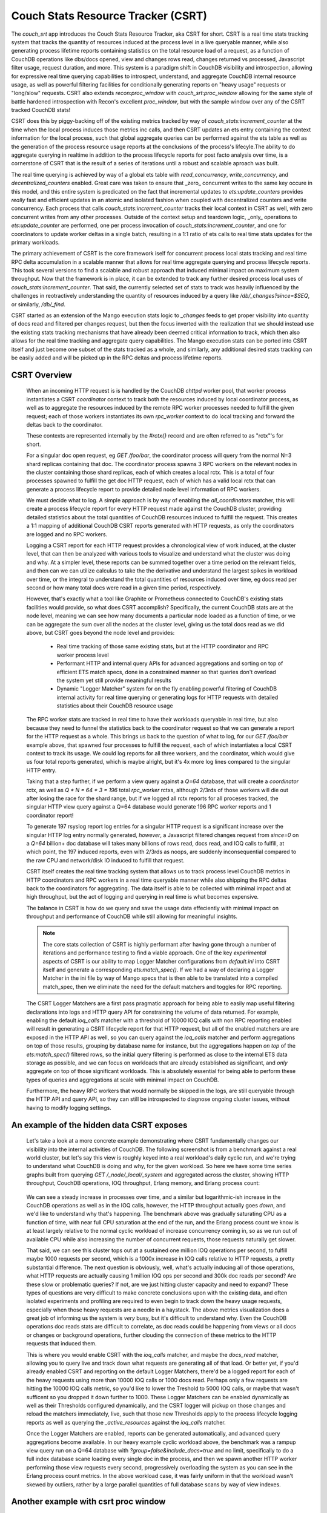 .. Licensed under the Apache License, Version 2.0 (the "License"); you may not
.. use this file except in compliance with the License. You may obtain a copy of
.. the License at
..
..   http://www.apache.org/licenses/LICENSE-2.0
..
.. Unless required by applicable law or agreed to in writing, software
.. distributed under the License is distributed on an "AS IS" BASIS, WITHOUT
.. WARRANTIES OR CONDITIONS OF ANY KIND, either express or implied. See the
.. License for the specific language governing permissions and limitations under
.. the License.

.. _csrt:

===================================
Couch Stats Resource Tracker (CSRT)
===================================

The `couch_srt` app introduces the Couch Stats Resource Tracker, aka CSRT for
short. CSRT is a real time stats tracking system that tracks the quantity of
resources induced at the process level in a live queryable manner, while also
generating process lifetime reports containing statistics on the total resource
load of a request, as a function of CouchDB operations like dbs/docs opened,
view and changes rows read, changes returned vs processed, Javascript filter
usage, request duration, and more. This system is a paradigm shift in CouchDB
visibility and introspection, allowing for expressive real time querying
capabilities to introspect, understand, and aggregate CouchDB internal resource
usage, as well as powerful filtering facilities for conditionally generating
reports on "heavy usage" requests or "long/slow" requests. CSRT also extends
`recon:proc_window` with `couch_srt:proc_window` allowing for the same style of
battle hardened introspection with Recon's excellent `proc_window`, but with
the sample window over any of the CSRT tracked CouchDB stats!

CSRT does this by piggy-backing off of the existing metrics tracked by way of
`couch_stats:increment_counter` at the time when the local process induces
those metrics inc calls, and then CSRT updates an ets entry containing the
context information for the local process, such that global aggregate queries
can be performed against the ets table as well as the generation of the process
resource usage reports at the conclusions of the process's lifecyle.The ability
to do aggregate querying in realtime in addition to the process lifecycle
reports for post facto analysis over time, is a cornerstone of CSRT that is the
result of a series of iterations until a robust and scalable aproach was built.

The real time querying is achieved by way of a global ets table with
`read_concurrency`, `write_concurrency`, and `decentralized_counters` enabled.
Great care was taken to ensure that _zero_ concurrent writes to the same key
occure in this model, and this entire system is predicated on the fact that
incremental updates to `ets:update_counters` provides *really* fast and
efficient updates in an atomic and isolated fashion when coupled with
decentralized counters and write concurrency. Each process that calls
`couch_stats:increment_counter` tracks their local context in CSRT as well,
with zero concurrent writes from any other processes. Outside of the context
setup and teardown logic, _only_ operations to `ets:update_counter` are
performed, one per process invocation of `couch_stats:increment_counter`, and
one for coordinators to update worker deltas in a single batch, resulting in a
1:1 ratio of ets calls to real time stats updates for the primary workloads.

The primary achievement of CSRT is the core framework iself for concurrent
process local stats tracking and real time RPC delta accumulation in a scalable
manner that allows for real time aggregate querying and process lifecycle
reports. This took several versions to find a scalable and robust approach that
induced minimal impact on maximum system throughput. Now that the framework is
in place, it can be extended to track any further desired process local uses of
`couch_stats:increment_counter`. That said, the currently selected set of stats
to track was heavily influenced by the challenges in reotractively
understanding the quantity of resources induced by a query like
`/db/_changes?since=$SEQ`, or similarly, `/db/_find`.

CSRT started as an extension of the Mango execution stats logic to `_changes`
feeds to get proper visibility into quantity of docs read and filtered per
changes request, but then the focus inverted with the realization that we
should instead use the existing stats tracking mechanisms that have already
been deemed critical information to track, which then also allows for the real
time tracking and aggregate query capabilities. The Mango execution stats can
be ported into CSRT itself and just become one subset of the stats tracked as a
whole, and similarly, any additional desired stats tracking can be easily added
and will be picked up in the RPC deltas and process lifetime reports.

.. seealso::

    :doc:`/config/csrt`

CSRT Overview
-------------

    When an incoming HTTP request is is handled by the CouchDB `chttpd` worker
    pool, that worker process instantiates a CSRT `coordinator` context to
    track both the resources induced by local coordinator process, as well as
    to aggregate the resources induced by the remote RPC worker processes
    needed to fulfill the given request; each of those workers instantiates its
    own `rpc_worker` context to do local tracking and forward the deltas back
    to the coordinator.

    These contexts are represented internally by the `#rctx{}` record and are
    often referred to as "rctx"'s for short.

    For a singular doc open request, eg `GET /foo/bar`, the coordinator process
    will query from the normal N=3 shard replicas containing that doc. The
    coordinator process spawns 3 RPC workers on the relevant nodes in the
    cluster containing those shard replicas, each of which creates a local
    rctx. This is a total of four processes spawned to fulfill the get doc HTTP
    request, each of which has a valid local rctx that can generate a process
    lifecycle report to provide detailed node level information of RPC workers.

    We must decide what to log. A simple approach is by way of enabling the
    `all_coordinators` matcher, this will create a process lifecycle report for
    every HTTP request made against the CouchDB cluster, providing detailed
    statistics about the total quantities of CouchDB resources induced to
    fulfill the request. This creates a 1:1 mapping of additional CouchDB CSRT
    reports generated with HTTP requests, as only the coordinators are logged
    and no RPC workers.

    Logging a CSRT report for each HTTP request provides a chronological view
    of work induced, at the cluster level, that can then be analyzed with
    various tools to visualize and understand what the cluster was doing and
    why. At a simpler level, these reports can be summed together over a time
    period on the relevant fields, and then can we can utilize calculus to take
    the the derivative and understand the largest spikes in workload over time,
    or the integral to understand the total quantities of resources induced
    over time, eg docs read per second or how many total docs were read in a
    given time period, respectively.

    However, that's exactly what a tool like Graphite or Prometheus connected
    to CouchDB's existing stats facilities would provide, so what does CSRT
    accomplish? Specifically, the current CouchDB stats are at the node level,
    meaning we can see how many documents a particular node loaded as a
    function of time, or we can be aggregate the sum over all the nodes at the
    cluster level, giving us the total docs read as we did above, but CSRT goes
    beyond the node level and provides:

        * Real time tracking of those same existing stats, but at the HTTP
          coordinator and RPC worker process level

        * Performant HTTP and internal query APIs for advanced aggregations and
          sorting on top of efficient ETS match specs, done in a constrained
          manner so that queries don't overload the system yet still provide
          meaningful results

        * Dynamic "Logger Matcher" system for on the fly enabling powerful
          filtering of CouchDB internal activity for real time querying or
          generating logs for HTTP requests with detailed statistics about
          their CouchDB resource usage

    The RPC worker stats are tracked in real time to have their workloads
    queryable in real time, but also because they need to funnel the statistics
    back to the coordinator request so that we can generate a report for the
    HTTP request as a whole. This brings us back to the question of what to
    log, for our `GET /foo/bar` example above, that spawned four processes to
    fulfill the request, each of which instantiates a local CSRT context to
    track its usage. We could log reports for all three workers, and the
    coordinator, which would give us four total reports generated, which is
    maybe alright, but it's 4x more log lines compared to the singular HTTP
    entry.

    Taking that a step further, if we perform a view query against a `Q=64`
    database, that will create a `coordinator` rctx, as well as `Q * N = 64 * 3
    = 196` total `rpc_worker` rctxs, although 2/3rds of those workers will die
    out after losing the race for the shard range, but if we logged all rctx
    reports for all proceses tracked, the singular HTTP view query against a
    Q=64 database would generate 196 RPC worker reports and 1 coordinator
    report!

    To generate 197 rsyslog report log entries for a singular HTTP request is a
    significant increase over the singular HTTP log entry normally generated,
    *however*, a Javascript filtered changes request from `since=0` on a `Q=64`
    billion+ doc database will takes many billions of rows read, docs read, and
    IOQ calls to fulfill, at which point, the 197 induced reports, even with
    2/3rds as noops, are suddenly inconsequential compared to the raw CPU and
    network/disk IO induced to fulfill that request.

    CSRT itself creates the real time tracking system that allows us to track
    process level CouchDB metrics in HTTP coordinators and RPC workers in a
    real time queryable manner while also shipping the RPC deltas back to the
    coordinators for aggregating. The data itself is able to be collected with
    minimal impact and at high throughput, but the act of logging and querying
    in real time is what becomes expensive.

    The balance in CSRT is how do we query and save the usage data effeciently
    with minimal impact on throughput and performance of CouchDB while still
    allowing for meaningful insights.

    .. note::

        The core stats collection of CSRT is highly performant after having
        gone through a number of iterations and performance testing to find a
        viable approach. One of the key *experimental* aspects of CSRT is our
        ability to map Logger Matcher configurations from `default.ini` into
        CSRT itself and generate a corresponding `ets:match_spec()`.  If we had
        a way of declaring a Logger Matcher in the ini file by way of Mango
        specs that is then able to be translated into a compiled match_spec,
        then we eliminate the need for the default matchers and toggles for RPC
        reporting.

    The CSRT Logger Matchers are a first pass pragmatic approach for being able
    to easily map useful filtering declarations into logs and HTTP query API
    for constraining the volume of data returned. For example, enabling the
    default `ioq_calls` matcher with a threshold of 10000 IOQ calls with non
    RPC reporting enabled will result in generating a CSRT lifecycle report for
    that HTTP request, but all of the enabled matchers are are exposed in the
    HTTP API as well, so you can query against the `ioq_calls` matcher and
    perform aggregations on top of those results, grouping by database name for
    instance, but the aggregations happen *on top* of the `ets:match_spec()`
    filtered rows, so the initial query filtering is performed as close to the
    internal ETS data storage as possible, and we can focus on workloads that
    are already established as significant, and *only* aggregate on top of
    those significant workloads. This is absolutely essential for being able to
    perform these types of queries and aggregations at scale with minimal
    impact on CouchDB.

    Furthermore, the heavy RPC workers that would normally be skipped in the
    logs, are still queryable through the HTTP API and query API, so they can
    still be introspected to diagnose ongoing cluster issues, without having to
    modify logging settings.

An example of the hidden data CSRT exposes
------------------------------------------

    Let's take a look at a more concrete example demonstrating where CSRT
    fundamentally changes our visibility into the internal activities of
    CouchDB. The following screenshot is from a benchmark against a real world
    cluster, but let's say this view is roughly keyed into a real workload's
    daily cyclic run, and we're trying to understand what CouchDB is doing and
    why, for the given workload. So here we have some time series graphs built
    from querying `GET /_node/_local/_system` and aggregated across the
    cluster, showing HTTP throughput, CouchDB operations, IOQ throughput,
    Erlang memory, and Erlang process count:

    .. figure:: ../../images/csrt-sample-workload.png
      :align: center
      :alt: Sample high throughput workload

    We can see a steady increase in processes over time, and a similar but
    logarithmic-ish increase in the CouchDB operations as well as in the IOQ
    calls, however, the HTTP throughput actually goes *down*, and we'd like to
    understand why that's happening. The benchmark above was gradually
    saturating CPU as a function of time, with near full CPU saturation at the
    end of the run, and the Erlang process count we know is at least largely
    relative to the normal cyclic workload of increase concurrency coming in,
    so as we run out of available CPU while also increasing the number of
    concurrent requests, those requests naturally get slower.

    That said, we can see this cluster tops out at a sustained one million IOQ
    operations per second, to fulfill maybe 1000 requests per second, which is
    a 1000x increase in IOQ calls relative to HTTP requests, a pretty
    substantial difference. The next question is obviously, well, what's
    actually inducing all of those operations, what HTTP requests are actually
    causing 1 million IOQ ops per second and 300k doc reads per second? Are
    these slow or problematic queries? If not, are we just hitting cluster
    capacity and need to expand? These types of questions are very difficult to
    make concrete conclusions upon with the existing data, and often isolated
    experiments and profiling are required to even begin to track down the
    heavy usage requests, especially when those heavy requests are a needle in
    a haystack. The above metrics visualization does a great job of informing
    us the system is *very* busy, but it's difficult to understand why. Even
    the CouchDB operations doc reads stats are difficult to correlate, as doc
    reads could be happening from views or all docs or changes or background
    operations, further clouding the connection of these metrics to the HTTP
    requests that induced them.

    This is where you would enable CSRT with the `ioq_calls` matcher, and maybe
    the `docs_read` matcher, allowing you to query live and track down what
    requests are generating all of that load. Or better yet, if you'd already
    enabled CSRT and reporting on the default Logger Matchers, there'd be a
    logged report for each of the heavy requests using more than 10000 IOQ
    calls or 1000 docs read.  Perhaps only a few requests are hitting the 10000
    IOQ calls metric, so you'd like to lower the Treshold to 5000 IOQ calls, or
    maybe that wasn't sufficent so you dropped it down further to 1000. These
    Logger Matchers can be enabled dynamically as well as their Thresholds
    configured dynamically, and the CSRT logger will pickup on those changes
    and reload the matchers immediately, live, such that those new Thresholds
    apply to the process lifecycle logging reports as well as querying the
    `_active_resources` against the `ioq_calls` matcher.

    .. seealso::

        :config:option:`Enable CSRT here <csrt/enable>`

        :config:option:`Enable CSRT reporting here <csrt/enable_reporting>`

        :config:option:`Enable ioq_calls matcher here <csrt_logger.matchers_enabled/ioq_calls>`

        :config:option:`Set ioq_calls matcher Threshold here <csrt_logger.matchers_threshold/ioq_calls>`

    Once the Logger Matchers are enabled, reports can be generated automatically,
    and advanced query aggregations become available. In our heavy example cyclic
    workload above, the benchmark was a rampup view query run on a Q=64 database
    with `?group=false&include_docs=true` and no limit, specifically to do a full
    index database scane loading every single doc in the process, and then we spawn
    another HTTP worker performing those view requests every second, progressively
    overloading the system as you can see in the Erlang process count metrics. In
    the above workload case, it was fairly uniform in that the workload wasn't
    skewed by outliers, rather by a large parallel quantities of full database
    scans by way of view indexes.

Another example with csrt proc window
-------------------------------------

    Now let us continue with another example, this time demonstrating the use of
    the `csrt:proc_window/3` in a remsh, as one would do with `recon:proc_window/3`
    to get an idea of heavy active procesess in the system. Normally one would
    run something like `recon:proc_window(reductions, 5, 5000).` to list the
    top 5 most active processes over the next five seconds, sorted by delta on
    the reductions count of that process. Essentially `recon:proc_window` takes
    a snapshot of the system at `T0` for the data you requested, waits 5000
    milliseconds, fetches a snapshot of the system at `T1`, then it performs a
    delta on T1 and T0, sorting and returning the top 5 results. Recon does
    this by way of a heavily optimized data structure allowing for minimal
    memory consumption of high Erlang process systems and effecient deltas.

    The `csrt:proc_window/3` functionality piggy backs off of
    `recon:proc_window`, and utilizes the same core data structures and delta
    sorting logic, but instead exposing sampling on `erlang:process_info/2`
    statistics, `csrt:proc_window` exposes the same logic on the CouchDB
    internal CSRT metrics, like `docs_read`, `ioq_calls`, `js_filter`, etc.

    .. note::

       The `csrt:proc_window/3` functionality is demonstrated in a remsh as it's
       not currently exposed by way of the HTTP API, but can now easily be built on
       the field extraction logic in `couch_srt_query` powering the HTTP API. This
       can be added readily, as it should map over well enough to the HTTP API.

    Now, given a databse `foo` with 11k documents containg a `doc.value` field
    that is an integer value which can be filtered in a design doc by way of
    even and odd. If we instantiate a series of while loops in parallel making
    requests of the form::

        GET /foo/_changes?filter=bar/even&include_docs=true

    We can generate a good chunk of load on a local laptop dev setup, resulting
    in requests that take a few seconds to load through the changes feed, fetch
    all 11k docs, and then funnel them through the Javascript engine to filter
    for even valued docs; this allows us time to query these heavier requests
    live and see them in progress with the real time stats tracking and
    querying capabilities of CSRT.

    For example, let's use `couch_srt:proc_window/3` as one would do with
    `recon:proc_window/3` to get an idea of the heavy active processes on the
    system::

        (node1@127.0.0.1)2> rp([{PR, couch_srt:to_json(couch_srt:get_resource(PR))} || {PR, _, _} <- couch_srt:proc_window(ioq_calls, 3, 1000)]).
        [{{<0.5090.0>,#Ref<0.2277656623.605290499.37969>},
          #{changes_returned => 3962,db_open => 10,dbname => <<"foo">>,
            docs_read => 7917,docs_written => 0,get_kp_node => 54,
            get_kv_node => 1241,ioq_calls => 15834,js_filter => 7917,
            js_filtered_docs => 7917,nonce => <<"cc5a814ceb">>,
            pid_ref =>
                <<"<0.5090.0>:#Ref<0.2277656623.605290499.37969>">>,
            rows_read => 7917,
            started_at => <<"2025-07-21T17:25:08.784z">>,
            type =>
                <<"coordinator-{chttpd_db:handle_changes_req}:GET:/foo/_changes">>,
            updated_at => <<"2025-07-21T17:25:13.051z">>,
            username => <<"adm">>}},
         {{<0.5087.0>,#Ref<0.2277656623.606601217.92191>},
          #{changes_returned => 4310,db_open => 10,dbname => <<"foo">>,
            docs_read => 8624,docs_written => 0,get_kp_node => 58,
            get_kv_node => 1358,ioq_calls => 17248,js_filter => 8624,
            js_filtered_docs => 8624,nonce => <<"0e625c723a">>,
            pid_ref =>
                <<"<0.5087.0>:#Ref<0.2277656623.606601217.92191>">>,
            rows_read => 8624,
            started_at => <<"2025-07-21T17:25:08.424z">>,
            type =>
                <<"coordinator-{chttpd_db:handle_changes_req}:GET:/foo/_changes">>,
            updated_at => <<"2025-07-21T17:25:13.051z">>,
            username => <<"adm">>}},
         {{<0.5086.0>,#Ref<0.2277656623.605290499.27728>},
          #{changes_returned => 4285,db_open => 10,dbname => <<"foo">>,
            docs_read => 8569,docs_written => 0,get_kp_node => 57,
            get_kv_node => 1349,ioq_calls => 17138,js_filter => 8569,
            js_filtered_docs => 8569,nonce => <<"962cda1645">>,
            pid_ref =>
                <<"<0.5086.0>:#Ref<0.2277656623.605290499.27728>">>,
            rows_read => 8569,
            started_at => <<"2025-07-21T17:25:08.406z">>,
            type =>
                <<"coordinator-{chttpd_db:handle_changes_req}:GET:/foo/_changes">>,
            updated_at => <<"2025-07-21T17:25:13.051z">>,
            username => <<"adm">>}}]
        ok

    This shows us the top 3 most active processes (being tracked in CSRT) over
    the next 1000 milliseconds, sorted by number of `ioq_calls` induced! All of
    three of these processes are incurring heavy usage, reading many thousands
    of docs with 15k+ IOQ calls and heavy JS filter usage, exactly the types of
    requests you want to be alerted to. CSRT's proc window logic is built on
    top of Recon's, which doesn't return the process info itself, so you'll
    need to fetch the process status with `couch_srt:get_resource/1` and then
    pretty print it with `couch_srt:to_json/1`.

    The output above is a real time snapshot of the live running system and
    shows processes actively inducing additional resource usage, so these CSRT
    context values are just a time snapshot of where that process was at, as of
    the `updated_at` timestamp. We can reference the nonce value to search
    through the report logs for a final report, assuming the given context
    ended up using sufficient resources to trigger a logger matcher lifetime
    report. The above changes requests were induced specifically to induce
    reports as well, so unsurprisingly we have reports for all three.

    However, I want to first show the existing visibility into these changes
    requests exposed by the raw HTTP logs to highlight the impact of the CSRT
    reports and new visibility into request workloads exposed.

    First, let's look at the existing HTTP logs for those 3 requests::

        (chewbranca)-(jobs:1)-(~/src/couchdb_csrt_v3)
        (! 9872)-> grep 'cc5a814ceb\|0e625c723a\|962cda1645' ./dev/logs/node1.log | grep -v '^\[report]'
        [notice] 2025-07-21T17:25:14.520641Z node1@127.0.0.1 <0.5087.0> 0e625c723a localhost:15984 127.0.0.1 adm GET /foo/_changes?filter=bar/even&asdf=fdsa&include_docs=true 200 ok 6096
        [notice] 2025-07-21T17:25:14.521417Z node1@127.0.0.1 <0.5086.0> 962cda1645 localhost:15984 127.0.0.1 adm GET /foo/_changes?filter=bar/even&asdf=fdsa&include_docs=true 200 ok 6115
        [notice] 2025-07-21T17:25:14.844317Z node1@127.0.0.1 <0.5090.0> cc5a814ceb localhost:15984 127.0.0.1 adm GET /foo/_changes?filter=bar/even&asdf=fdsa&include_docs=true 200 ok 6059

    So we see the requests were made, and we can see it's doing
    `include_docs=true` as well as using a customer filter, both obvious
    indications that this is a potentially heavier request, however, we don't
    know if database foo had a thousand docs or a billion docs, whether those
    docs were small or large, nor any indication of the computational
    complexity of the reference filter function.  This makes it challenging to
    retroactively correlate heavy resource usage at a hardware level with the
    underlying requests that induced those workloads, especially if the heavy
    requests are an inconspicuous subset of the full database workload.

    CSRT resolves this by providing a real time querying system to find the
    active heavy proceses, live, as well as a process lifecyle reporting engine
    providing detailed analysis of the workloads induced by the request.

    Let's assume we had the default IOQ logger matcher enabled, with the
    default configuration of logging any requests inducing more than 10k IOQ
    calls, which would catch all three of our requests above, even though
    they're all still going. As a result, we generate process lifecylce reports
    for all three of those requests, as we can see::

        (chewbranca)-(jobs:1)-(~/src/couchdb_csrt_v3)
        (! 9873)-> grep 'cc5a814ceb\|0e625c723a\|962cda1645' ./dev/logs/node1.log | grep '^\[report]'
        [report] 2025-07-21T17:25:14.520787Z node1@127.0.0.1 <0.5174.0> -------- [csrt-pid-usage-lifetime changes_returned=5500 db_open=10 dbname="foo" docs_read=11001 get_kp_node=72 get_kv_node=1754 ioq_calls=22002 js_filter=11001 js_filtered_docs=11001 nonce="0e625c723a" pid_ref="<0.5087.0>:#Ref<0.2277656623.606601217.92191>" rows_read=11001 started_at="2025-07-21T17:25:08.424z" type="coordinator-{chttpd_db:handle_changes_req}:GET:/foo/_changes" updated_at="2025-07-21T17:25:14.520z" username="adm"]
        [report] 2025-07-21T17:25:14.521578Z node1@127.0.0.1 <0.5155.0> -------- [csrt-pid-usage-lifetime changes_returned=5500 db_open=10 dbname="foo" docs_read=11001 get_kp_node=72 get_kv_node=1754 ioq_calls=22002 js_filter=11001 js_filtered_docs=11001 nonce="962cda1645" pid_ref="<0.5086.0>:#Ref<0.2277656623.605290499.27728>" rows_read=11001 started_at="2025-07-21T17:25:08.406z" type="coordinator-{chttpd_db:handle_changes_req}:GET:/foo/_changes" updated_at="2025-07-21T17:25:14.521z" username="adm"]
        [report] 2025-07-21T17:25:14.844436Z node1@127.0.0.1 <0.5213.0> -------- [csrt-pid-usage-lifetime changes_returned=5500 db_open=10 dbname="foo" docs_read=11001 get_kp_node=72 get_kv_node=1754 ioq_calls=22002 js_filter=11001 js_filtered_docs=11001 nonce="cc5a814ceb" pid_ref="<0.5090.0>:#Ref<0.2277656623.605290499.37969>" rows_read=11001 started_at="2025-07-21T17:25:08.784z" type="coordinator-{chttpd_db:handle_changes_req}:GET:/foo/_changes" updated_at="2025-07-21T17:25:14.844z" username="adm"]

    We find the process lifecycle reports for the requests with the three
    grep'ed on nonces, and we can see they all read the 11k core documents,
    plus the one design document, JS filtered all 11,001 docs, and then only
    returned the 5500 doc's containing an even `doc.value` field.

    This also shows the discrepancy between the quantity of induced resource
    usage to actually generate a request, relative to the magnitude of the data
    returned.  All of our `doc.value` fields were positive integers, if we had
    a filter function searching for negative `doc.value` results, we would have
    found none, resulting in `changes_returned=0`, but we would have still
    induced the 11,001 doc loads and Javascript filter calls.

    CSRT is specifically built to automatically find and report these types of
    workload discrepancies and in general to help highlight where individual
    HTTP requests use drastically more resources than the median workloads.

Demonstration of expressiveness constraints in Logger Matchers and ini settings
-------------------------------------------------------------------------------

    Again, we run into expressiveness issues with default.ini mapping to
    `ets:match_spec()`, ideally we could just directly declare something like::

        [csrt_loggers]
        heavy_rpc_workers = ets:fun2ms(#rctx{type=#rpc_worker{}, ioq_calls=IC}=R) when IC > 1234 -> R end).
        heavy_coordinators = ets:fun2ms(#rctx{type=#coordinator{}, ioq_calls=IC}=R) when IC > 1234 -> R end).
        heavy_changes = ets:fun2ms(#rctx{type=#coordinator{mod='chttp_db', func='handle_changes_req'}, docs_read=DR}=R) when DR > 123456 -> R end).
        debug_foo_db = ets:fun2ms(fun(#rctx{type=#coordinator{}, dbname=(<<"foo">>)}) -> R end).
        debug_foo_db = ets:fun2ms(fun(#rctx{type=#coordinator{}, dbname=(<<"foo">>)}=R) -> R end)).
        debug_foo_db_shard_changes = ets:fun2ms(fun(#rctx{type=#rpc_worker{func=changes}, dbname=(<<"shards/00000000-7fffffff/foo.1753691445">>)}=R) -> R end)).

    Once we can express and persist Logger Matchers directly like that in the
    `ini` files, we'll no longer need the default matchers, as we'll be able to
    express any filter functions directly, on coordinators or RPC workers or a
    combination of both. Furthermore, once we can transform the static
    default.ini definitions of that form, we'll be able to do the same with the
    query interface, and we can `POST` those complex queries in and have a
    match spec dynamically generated and run directly against the ETS table.

    Now to highlight that this is _specifically_ an expressiveness problem,
    let's demonstrate how to actually register those matchers above dynamically
    by way of a `remsh`, and then see the report generation changes directly::

        (node1@127.0.0.1)35> rr(couch_srt_logger).
        [coordinator,rctx,rpc_worker,st]
        (node1@127.0.0.1)36> couch_srt_logger:register_matcher("debug_foo_db", ets:fun2ms(fun(#rctx{type=#coordinator{}, dbname=(<<"foo">>)}=R) -> R end)).
        ok

    In the logs we see the automatic Logger Matcher reload notice::

        [notice] 2025-07-28T08:35:41.576259Z node1@127.0.0.1 <0.251.0> -------- Initialized 3 CSRT Logger matchers

    And now, if we make an HTTP request to database `foo`, we'll automatically
    generate a CSRT process lifecycle report log for that request, without
    inducing additional report logging for requests to databases other than
    `foo`, for example, given `GET /foo`, we now get the following HTTP related
    logs::

        [notice] 2025-07-28T08:38:15.638529Z node1@127.0.0.1 <0.2114371.0> 203629c3b4 localhost:15984 127.0.0.1 adm GET /foo 200 ok 3
        [report] 2025-07-28T08:38:15.638659Z node1@127.0.0.1 <0.2114423.0> -------- [csrt-pid-usage-lifetime db_open=6 dbname="foo" nonce="203629c3b4" pid_ref="<0.2114371.0>:#Ref<0.3800414810.3105882114.258360>" started_at="2025-07-28T08:38:15.636z" type="coordinator-{chttpd_db:handle_request}:GET:/foo" updated_at="2025-07-28T08:38:15.638z" username="adm"]

    We can also create our `debug_foo_db_shard_changes` Logger Matcher declared
    above, but note that the RPC workers operate on local database shard names,
    not the higher level clustered database names from the coordinator's
    perspective. To match against specific database names in RPC workers, we'll
    need to match against the full shard name (eg
    `<<"shards/00000000-7fffffff/foo.1753691445">>` instead of `<<"foo">>`), as
    in our example above, like so::

        (node1@127.0.0.1)44> rr(couch_srt_logger).
        [coordinator,rctx,rpc_worker,st]
        (node1@127.0.0.1)45> couch_srt_logger:register_matcher("debug_foo_db_shard_changes", ets:fun2ms(fun(#rctx{type=#rpc_worker{func=changes}, dbname=(<<"shards/00000000-7fffffff/foo.1753691445">>)}=R) -> R end)).
        ok

    As before we get the loggers re-initialize message, but we don't see the
    RPC worker, only the top level coordinator report from our "debug_foo_db"
    Logger Matcher, what happened?::

        [notice] 2025-07-28T08:45:06.305788Z node1@127.0.0.1 <0.251.0> -------- Initialized 4 CSRT Logger matchers
        [notice] 2025-07-28T08:45:08.106879Z node1@127.0.0.1 <0.2124751.0> eff915deb7 localhost:15984 127.0.0.1 adm GET /foo/_changes 200 ok 110
        [report] 2025-07-28T08:45:08.106957Z node1@127.0.0.1 <0.2124806.0> -------- [csrt-pid-usage-lifetime changes_returned=6228 db_open=8 dbname="foo" get_kp_node=42 get_kv_node=1003 nonce="eff915deb7" pid_ref="<0.2124751.0>:#Ref<0.3800414810.3105882116.229072>" rows_read=6228 started_at="2025-07-28T08:45:07.997z" type="coordinator-{chttpd_db:handle_changes_req}:GET:/foo/_changes" updated_at="2025-07-28T08:45:08.106z" username="adm"]

    What happened is that Logger Matchers on `rpc_worker` rctxs are queryable
    but will not generate a report log unless the specific
    :config:option:`csrt/enable_rpc_reporting` setting is enabled! After doing
    so, we see the config set notice, followed by a report for the rpc worker
    on shard range OO-7F for db `foo`, as expected. Note that we get the RPC
    report before the HTTP log, as the worker completed before the coordinator
    that needed that worker to complete, completed, and similarly, the
    coordinator worker process logs the HTTP line prior to the CSRT coordinator
    context being cleaned up::

        [notice] 2025-07-28T08:45:44.584938Z node1@127.0.0.1 <0.146.0> -------- config: [csrt] enable_rpc_reporting set to true for reason nil
        [report] 2025-07-28T08:45:47.852469Z node1@127.0.0.1 <0.2125885.0> -------- [csrt-pid-usage-lifetime  changes_returned=3122 db_open=1 dbname="shards/00000000-7fffffff/foo.1753691445" get_kp_node=21 get_kv_nodat="2025-07-28T08:45:47.731z" type="rpc_worker-{<0.2125822.0>:#Ref<0.3800414810.3105882116.240929>}:fabric_rpc:changes" updated_at="2025-07-28T08:45:47.852z"]
        [notice] 2025-07-28T08:45:47.852524Z node1@127.0.0.1 <0.2125822.0> 7ea9ca7743 localhost:15984 127.0.0.1 adm GET /foo/_changes 200 ok 122
        [report] 2025-07-28T08:45:47.852602Z node1@127.0.0.1 <0.2125871.0> -------- [csrt-pid-usage-lifetime changes_returned=6228 db_open=11 dbname="foo" get_kp_node=42 get_kv_node=1003 nonce="7ea9ca7743" pid_ref="<0.2125822.0>:#Ref<0.3800414810.3105882116.240904>" rows_read=6228 started_at="2025-07-28T08:45:47.730z" type="coordinator-{chttpd_db:handle_changes_req}:GET:/foo/_changes" updated_at="2025-07-28T08:45:47.852z" username="adm"]

    .. note::

        It seems like that some creative pattern matches nestable within match
        specs are possible, perhaps something like
        `ets:fun2ms(fun(#rctx{dbname=<<"shards/", Range/17, "/foo", Timestamp/binary">>}) -> {Range, R} end).`
        allowing for matching on all `foo` db workers, and demoing extracting
        out the Range for run.

